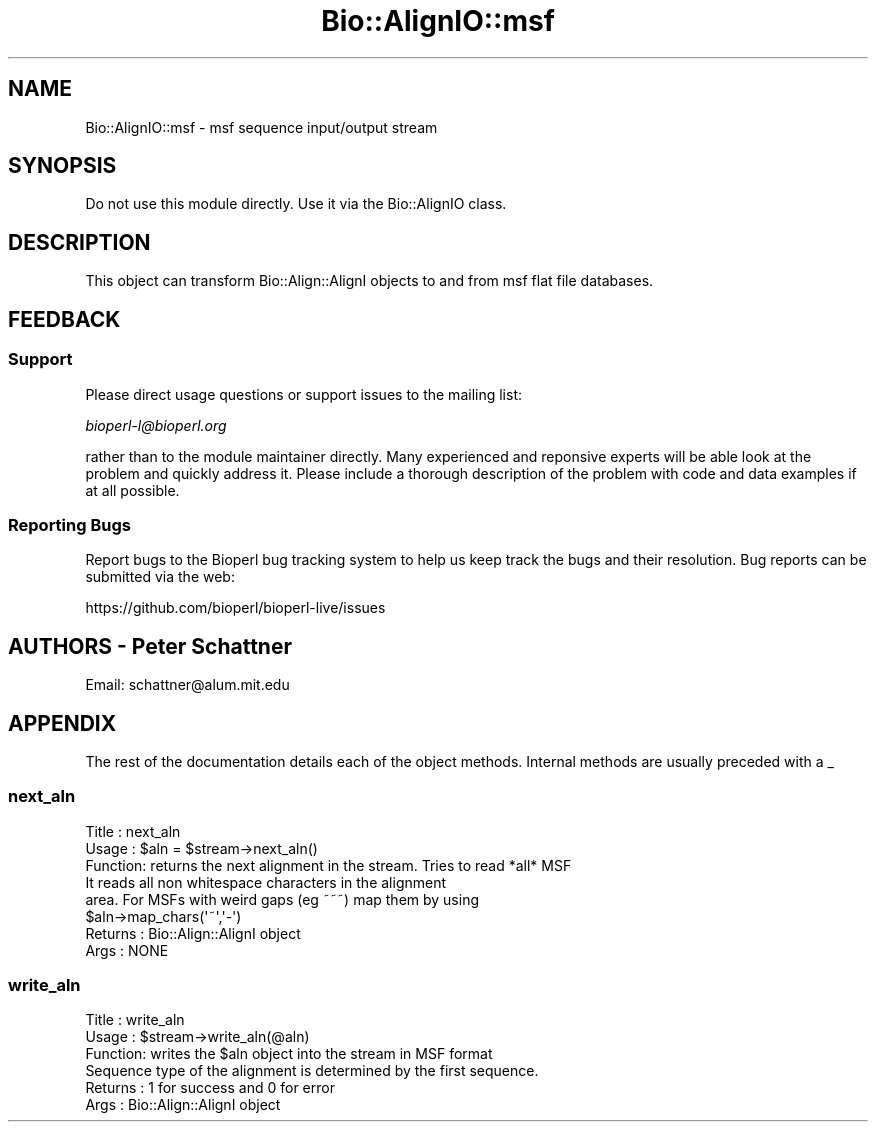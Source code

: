 .\" Automatically generated by Pod::Man 4.11 (Pod::Simple 3.35)
.\"
.\" Standard preamble:
.\" ========================================================================
.de Sp \" Vertical space (when we can't use .PP)
.if t .sp .5v
.if n .sp
..
.de Vb \" Begin verbatim text
.ft CW
.nf
.ne \\$1
..
.de Ve \" End verbatim text
.ft R
.fi
..
.\" Set up some character translations and predefined strings.  \*(-- will
.\" give an unbreakable dash, \*(PI will give pi, \*(L" will give a left
.\" double quote, and \*(R" will give a right double quote.  \*(C+ will
.\" give a nicer C++.  Capital omega is used to do unbreakable dashes and
.\" therefore won't be available.  \*(C` and \*(C' expand to `' in nroff,
.\" nothing in troff, for use with C<>.
.tr \(*W-
.ds C+ C\v'-.1v'\h'-1p'\s-2+\h'-1p'+\s0\v'.1v'\h'-1p'
.ie n \{\
.    ds -- \(*W-
.    ds PI pi
.    if (\n(.H=4u)&(1m=24u) .ds -- \(*W\h'-12u'\(*W\h'-12u'-\" diablo 10 pitch
.    if (\n(.H=4u)&(1m=20u) .ds -- \(*W\h'-12u'\(*W\h'-8u'-\"  diablo 12 pitch
.    ds L" ""
.    ds R" ""
.    ds C` ""
.    ds C' ""
'br\}
.el\{\
.    ds -- \|\(em\|
.    ds PI \(*p
.    ds L" ``
.    ds R" ''
.    ds C`
.    ds C'
'br\}
.\"
.\" Escape single quotes in literal strings from groff's Unicode transform.
.ie \n(.g .ds Aq \(aq
.el       .ds Aq '
.\"
.\" If the F register is >0, we'll generate index entries on stderr for
.\" titles (.TH), headers (.SH), subsections (.SS), items (.Ip), and index
.\" entries marked with X<> in POD.  Of course, you'll have to process the
.\" output yourself in some meaningful fashion.
.\"
.\" Avoid warning from groff about undefined register 'F'.
.de IX
..
.nr rF 0
.if \n(.g .if rF .nr rF 1
.if (\n(rF:(\n(.g==0)) \{\
.    if \nF \{\
.        de IX
.        tm Index:\\$1\t\\n%\t"\\$2"
..
.        if !\nF==2 \{\
.            nr % 0
.            nr F 2
.        \}
.    \}
.\}
.rr rF
.\" ========================================================================
.\"
.IX Title "Bio::AlignIO::msf 3pm"
.TH Bio::AlignIO::msf 3pm "2021-02-03" "perl v5.30.0" "User Contributed Perl Documentation"
.\" For nroff, turn off justification.  Always turn off hyphenation; it makes
.\" way too many mistakes in technical documents.
.if n .ad l
.nh
.SH "NAME"
Bio::AlignIO::msf \- msf sequence input/output stream
.SH "SYNOPSIS"
.IX Header "SYNOPSIS"
Do not use this module directly.  Use it via the Bio::AlignIO class.
.SH "DESCRIPTION"
.IX Header "DESCRIPTION"
This object can transform Bio::Align::AlignI objects to and from msf
flat file databases.
.SH "FEEDBACK"
.IX Header "FEEDBACK"
.SS "Support"
.IX Subsection "Support"
Please direct usage questions or support issues to the mailing list:
.PP
\&\fIbioperl\-l@bioperl.org\fR
.PP
rather than to the module maintainer directly. Many experienced and 
reponsive experts will be able look at the problem and quickly 
address it. Please include a thorough description of the problem 
with code and data examples if at all possible.
.SS "Reporting Bugs"
.IX Subsection "Reporting Bugs"
Report bugs to the Bioperl bug tracking system to help us keep track
the bugs and their resolution.  Bug reports can be submitted via the
web:
.PP
.Vb 1
\&  https://github.com/bioperl/bioperl\-live/issues
.Ve
.SH "AUTHORS \- Peter Schattner"
.IX Header "AUTHORS - Peter Schattner"
Email: schattner@alum.mit.edu
.SH "APPENDIX"
.IX Header "APPENDIX"
The rest of the documentation details each of the object
methods. Internal methods are usually preceded with a _
.SS "next_aln"
.IX Subsection "next_aln"
.Vb 8
\& Title   : next_aln
\& Usage   : $aln = $stream\->next_aln()
\& Function: returns the next alignment in the stream. Tries to read *all* MSF
\&           It reads all non whitespace characters in the alignment
\&           area. For MSFs with weird gaps (eg ~~~) map them by using
\&           $aln\->map_chars(\*(Aq~\*(Aq,\*(Aq\-\*(Aq)
\& Returns : Bio::Align::AlignI object
\& Args    : NONE
.Ve
.SS "write_aln"
.IX Subsection "write_aln"
.Vb 6
\& Title   : write_aln
\& Usage   : $stream\->write_aln(@aln)
\& Function: writes the $aln object into the stream in MSF format
\&           Sequence type of the alignment is determined by the first sequence.
\& Returns : 1 for success and 0 for error
\& Args    : Bio::Align::AlignI object
.Ve
